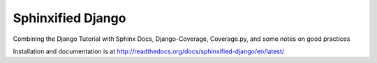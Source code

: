 ==================
Sphinxified Django
==================

Combining the Django Tutorial with Sphinx Docs, Django-Coverage, Coverage.py, and some notes on good practices

Installation and documentation is at http://readthedocs.org/docs/sphinxified-django/en/latest/


